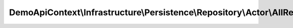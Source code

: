 -----------------------------------------------------------------------------
DemoApiContext\\Infrastructure\\Persistence\\Repository\\Actor\\AllRepository
-----------------------------------------------------------------------------

.. php:namespace: DemoApiContext\\Infrastructure\\Persistence\\Repository\\Actor

.. php:class:: AllRepository

    Class AllActorRepository

    .. php:attr:: _entityName

        protected string

    .. php:method:: execute(stdClass $object)

        :type $object: stdClass
        :param $object:
